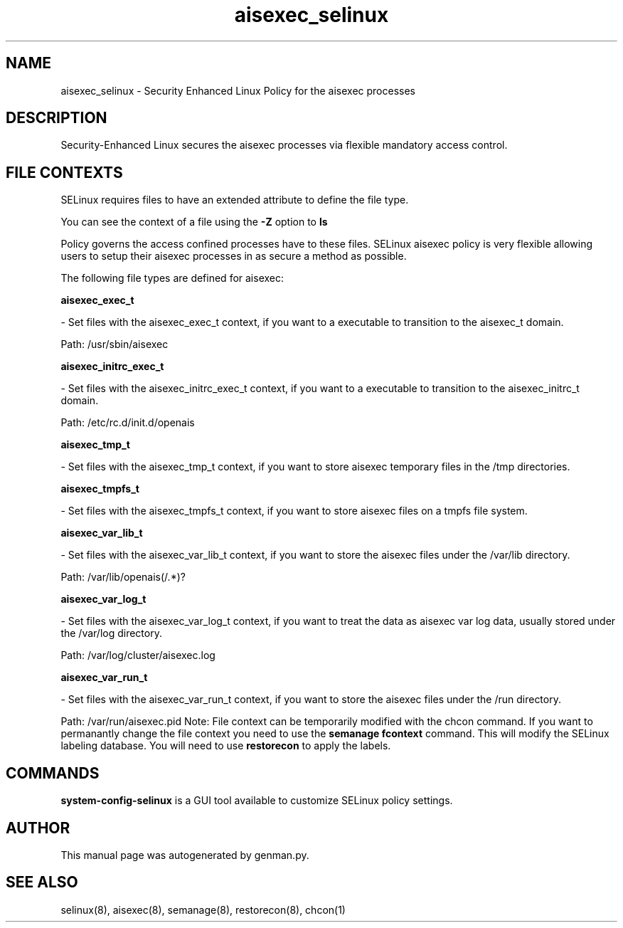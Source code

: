 .TH  "aisexec_selinux"  "8"  "aisexec" "dwalsh@redhat.com" "aisexec SELinux Policy documentation"
.SH "NAME"
aisexec_selinux \- Security Enhanced Linux Policy for the aisexec processes
.SH "DESCRIPTION"

Security-Enhanced Linux secures the aisexec processes via flexible mandatory access
control.  
.SH FILE CONTEXTS
SELinux requires files to have an extended attribute to define the file type. 
.PP
You can see the context of a file using the \fB\-Z\fP option to \fBls\bP
.PP
Policy governs the access confined processes have to these files. 
SELinux aisexec policy is very flexible allowing users to setup their aisexec processes in as secure a method as possible.
.PP 
The following file types are defined for aisexec:


.EX
.B aisexec_exec_t 
.EE

- Set files with the aisexec_exec_t context, if you want to a executable to transition to the aisexec_t domain.

.br
Path: 
/usr/sbin/aisexec

.EX
.B aisexec_initrc_exec_t 
.EE

- Set files with the aisexec_initrc_exec_t context, if you want to a executable to transition to the aisexec_initrc_t domain.

.br
Path: 
/etc/rc\.d/init\.d/openais

.EX
.B aisexec_tmp_t 
.EE

- Set files with the aisexec_tmp_t context, if you want to store aisexec temporary files in the /tmp directories.


.EX
.B aisexec_tmpfs_t 
.EE

- Set files with the aisexec_tmpfs_t context, if you want to store aisexec files on a tmpfs file system.


.EX
.B aisexec_var_lib_t 
.EE

- Set files with the aisexec_var_lib_t context, if you want to store the aisexec files under the /var/lib directory.

.br
Path: 
/var/lib/openais(/.*)?

.EX
.B aisexec_var_log_t 
.EE

- Set files with the aisexec_var_log_t context, if you want to treat the data as aisexec var log data, usually stored under the /var/log directory.

.br
Path: 
/var/log/cluster/aisexec\.log

.EX
.B aisexec_var_run_t 
.EE

- Set files with the aisexec_var_run_t context, if you want to store the aisexec files under the /run directory.

.br
Path: 
/var/run/aisexec\.pid
Note: File context can be temporarily modified with the chcon command.  If you want to permanantly change the file context you need to use the 
.B semanage fcontext 
command.  This will modify the SELinux labeling database.  You will need to use
.B restorecon
to apply the labels.

.SH "COMMANDS"

.PP
.B system-config-selinux 
is a GUI tool available to customize SELinux policy settings.

.SH AUTHOR	
This manual page was autogenerated by genman.py.

.SH "SEE ALSO"
selinux(8), aisexec(8), semanage(8), restorecon(8), chcon(1)
